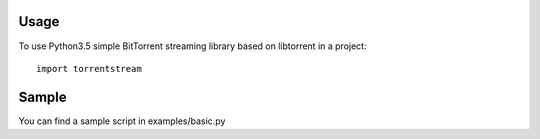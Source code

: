 =====
Usage
=====

To use Python3.5 simple BitTorrent streaming library based on libtorrent in a project::

    import torrentstream


======
Sample
======

You can find a sample script in examples/basic.py
